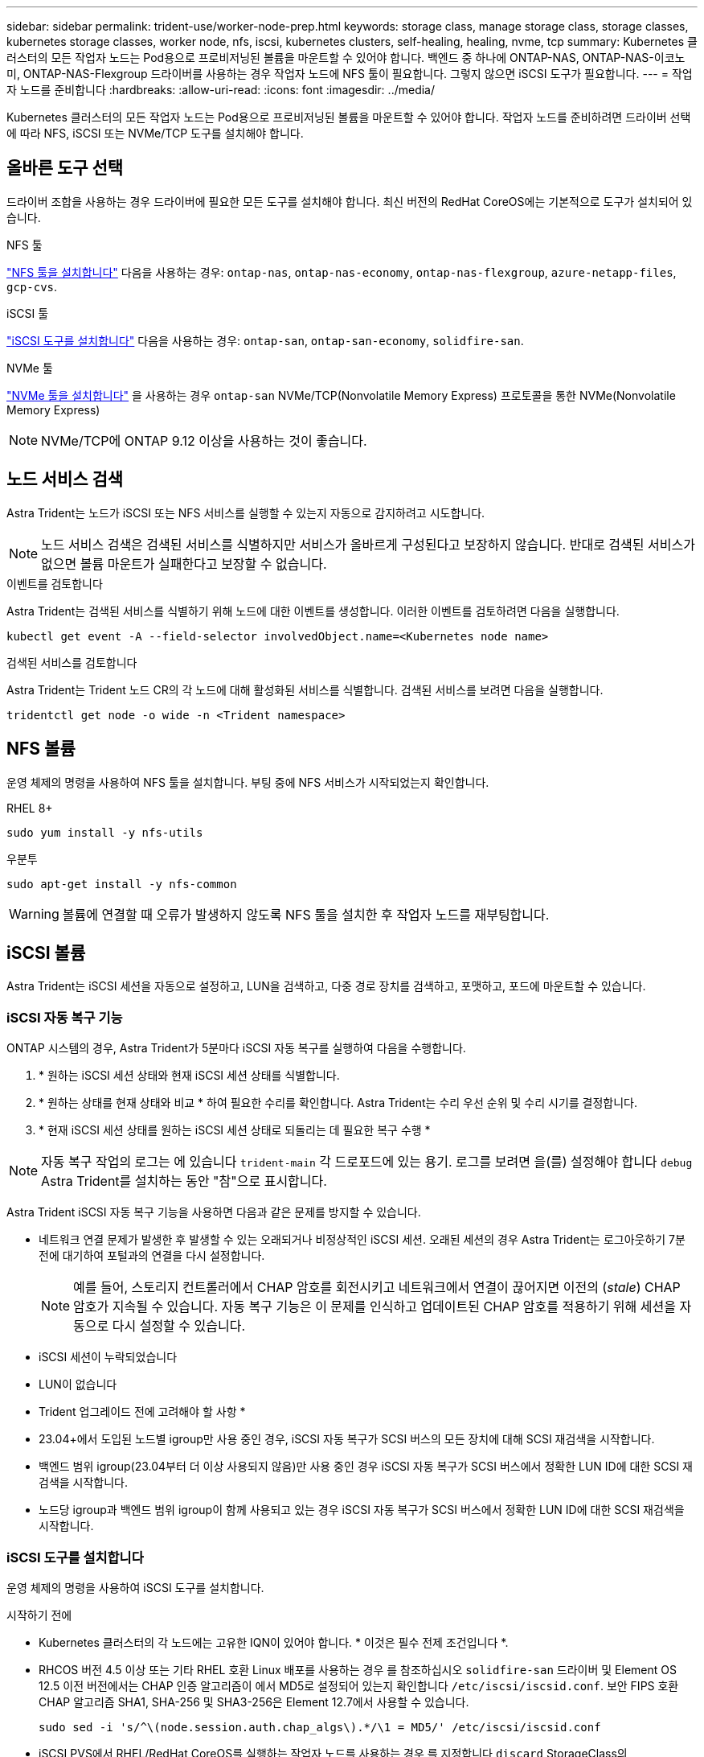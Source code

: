 ---
sidebar: sidebar 
permalink: trident-use/worker-node-prep.html 
keywords: storage class, manage storage class, storage classes, kubernetes storage classes, worker node, nfs, iscsi, kubernetes clusters, self-healing, healing, nvme, tcp 
summary: Kubernetes 클러스터의 모든 작업자 노드는 Pod용으로 프로비저닝된 볼륨을 마운트할 수 있어야 합니다. 백엔드 중 하나에 ONTAP-NAS, ONTAP-NAS-이코노미, ONTAP-NAS-Flexgroup 드라이버를 사용하는 경우 작업자 노드에 NFS 툴이 필요합니다. 그렇지 않으면 iSCSI 도구가 필요합니다. 
---
= 작업자 노드를 준비합니다
:hardbreaks:
:allow-uri-read: 
:icons: font
:imagesdir: ../media/


[role="lead"]
Kubernetes 클러스터의 모든 작업자 노드는 Pod용으로 프로비저닝된 볼륨을 마운트할 수 있어야 합니다. 작업자 노드를 준비하려면 드라이버 선택에 따라 NFS, iSCSI 또는 NVMe/TCP 도구를 설치해야 합니다.



== 올바른 도구 선택

드라이버 조합을 사용하는 경우 드라이버에 필요한 모든 도구를 설치해야 합니다. 최신 버전의 RedHat CoreOS에는 기본적으로 도구가 설치되어 있습니다.

.NFS 툴
link:https://docs.netapp.com/us-en/trident/trident-use/worker-node-prep.html#nfs-volumes["NFS 툴을 설치합니다"] 다음을 사용하는 경우: `ontap-nas`, `ontap-nas-economy`, `ontap-nas-flexgroup`, `azure-netapp-files`, `gcp-cvs`.

.iSCSI 툴
link:https://docs.netapp.com/us-en/trident/trident-use/worker-node-prep.html#install-the-iscsi-tools["iSCSI 도구를 설치합니다"] 다음을 사용하는 경우: `ontap-san`, `ontap-san-economy`, `solidfire-san`.

.NVMe 툴
link:https://docs.netapp.com/us-en/trident/trident-use/worker-node-prep.html#nvmetcp-volumes["NVMe 툴을 설치합니다"] 을 사용하는 경우 `ontap-san` NVMe/TCP(Nonvolatile Memory Express) 프로토콜을 통한 NVMe(Nonvolatile Memory Express)


NOTE: NVMe/TCP에 ONTAP 9.12 이상을 사용하는 것이 좋습니다.



== 노드 서비스 검색

Astra Trident는 노드가 iSCSI 또는 NFS 서비스를 실행할 수 있는지 자동으로 감지하려고 시도합니다.


NOTE: 노드 서비스 검색은 검색된 서비스를 식별하지만 서비스가 올바르게 구성된다고 보장하지 않습니다. 반대로 검색된 서비스가 없으면 볼륨 마운트가 실패한다고 보장할 수 없습니다.

.이벤트를 검토합니다
Astra Trident는 검색된 서비스를 식별하기 위해 노드에 대한 이벤트를 생성합니다. 이러한 이벤트를 검토하려면 다음을 실행합니다.

[listing]
----
kubectl get event -A --field-selector involvedObject.name=<Kubernetes node name>
----
.검색된 서비스를 검토합니다
Astra Trident는 Trident 노드 CR의 각 노드에 대해 활성화된 서비스를 식별합니다. 검색된 서비스를 보려면 다음을 실행합니다.

[listing]
----
tridentctl get node -o wide -n <Trident namespace>
----


== NFS 볼륨

운영 체제의 명령을 사용하여 NFS 툴을 설치합니다. 부팅 중에 NFS 서비스가 시작되었는지 확인합니다.

[role="tabbed-block"]
====
.RHEL 8+
--
[listing]
----
sudo yum install -y nfs-utils
----
--
.우분투
--
[listing]
----
sudo apt-get install -y nfs-common
----
--
====

WARNING: 볼륨에 연결할 때 오류가 발생하지 않도록 NFS 툴을 설치한 후 작업자 노드를 재부팅합니다.



== iSCSI 볼륨

Astra Trident는 iSCSI 세션을 자동으로 설정하고, LUN을 검색하고, 다중 경로 장치를 검색하고, 포맷하고, 포드에 마운트할 수 있습니다.



=== iSCSI 자동 복구 기능

ONTAP 시스템의 경우, Astra Trident가 5분마다 iSCSI 자동 복구를 실행하여 다음을 수행합니다.

. * 원하는 iSCSI 세션 상태와 현재 iSCSI 세션 상태를 식별합니다.
. * 원하는 상태를 현재 상태와 비교 * 하여 필요한 수리를 확인합니다. Astra Trident는 수리 우선 순위 및 수리 시기를 결정합니다.
. * 현재 iSCSI 세션 상태를 원하는 iSCSI 세션 상태로 되돌리는 데 필요한 복구 수행 *



NOTE: 자동 복구 작업의 로그는 에 있습니다 `trident-main` 각 드로포드에 있는 용기. 로그를 보려면 을(를) 설정해야 합니다 `debug` Astra Trident를 설치하는 동안 "참"으로 표시합니다.

Astra Trident iSCSI 자동 복구 기능을 사용하면 다음과 같은 문제를 방지할 수 있습니다.

* 네트워크 연결 문제가 발생한 후 발생할 수 있는 오래되거나 비정상적인 iSCSI 세션. 오래된 세션의 경우 Astra Trident는 로그아웃하기 7분 전에 대기하여 포털과의 연결을 다시 설정합니다.
+

NOTE: 예를 들어, 스토리지 컨트롤러에서 CHAP 암호를 회전시키고 네트워크에서 연결이 끊어지면 이전의 (_stale_) CHAP 암호가 지속될 수 있습니다. 자동 복구 기능은 이 문제를 인식하고 업데이트된 CHAP 암호를 적용하기 위해 세션을 자동으로 다시 설정할 수 있습니다.

* iSCSI 세션이 누락되었습니다
* LUN이 없습니다


* Trident 업그레이드 전에 고려해야 할 사항 *

* 23.04+에서 도입된 노드별 igroup만 사용 중인 경우, iSCSI 자동 복구가 SCSI 버스의 모든 장치에 대해 SCSI 재검색을 시작합니다.
* 백엔드 범위 igroup(23.04부터 더 이상 사용되지 않음)만 사용 중인 경우 iSCSI 자동 복구가 SCSI 버스에서 정확한 LUN ID에 대한 SCSI 재검색을 시작합니다.
* 노드당 igroup과 백엔드 범위 igroup이 함께 사용되고 있는 경우 iSCSI 자동 복구가 SCSI 버스에서 정확한 LUN ID에 대한 SCSI 재검색을 시작합니다.




=== iSCSI 도구를 설치합니다

운영 체제의 명령을 사용하여 iSCSI 도구를 설치합니다.

.시작하기 전에
* Kubernetes 클러스터의 각 노드에는 고유한 IQN이 있어야 합니다. * 이것은 필수 전제 조건입니다 *.
* RHCOS 버전 4.5 이상 또는 기타 RHEL 호환 Linux 배포를 사용하는 경우 를 참조하십시오 `solidfire-san` 드라이버 및 Element OS 12.5 이전 버전에서는 CHAP 인증 알고리즘이 에서 MD5로 설정되어 있는지 확인합니다 `/etc/iscsi/iscsid.conf`. 보안 FIPS 호환 CHAP 알고리즘 SHA1, SHA-256 및 SHA3-256은 Element 12.7에서 사용할 수 있습니다.
+
[listing]
----
sudo sed -i 's/^\(node.session.auth.chap_algs\).*/\1 = MD5/' /etc/iscsi/iscsid.conf
----
* iSCSI PVS에서 RHEL/RedHat CoreOS를 실행하는 작업자 노드를 사용하는 경우 를 지정합니다 `discard` StorageClass의 mountOption을 사용하여 인라인 공간 재확보를 수행합니다. 을 참조하십시오 https://access.redhat.com/documentation/en-us/red_hat_enterprise_linux/8/html/managing_file_systems/discarding-unused-blocks_managing-file-systems["RedHat 설명서"^].


[role="tabbed-block"]
====
.RHEL 8+
--
. 다음 시스템 패키지를 설치합니다.
+
[listing]
----
sudo yum install -y lsscsi iscsi-initiator-utils sg3_utils device-mapper-multipath
----
. iscsi-initiator-utils 버전이 6.2.0.874-2.el7 이상인지 확인합니다.
+
[listing]
----
rpm -q iscsi-initiator-utils
----
. 스캔을 수동으로 설정합니다.
+
[listing]
----
sudo sed -i 's/^\(node.session.scan\).*/\1 = manual/' /etc/iscsi/iscsid.conf
----
. 다중 경로 설정:
+
[listing]
----
sudo mpathconf --enable --with_multipathd y --find_multipaths n
----
+

NOTE: etc/multipath.conf에 debrofs 아래에 find_multiprohs no가 포함되어 있는지 확인합니다.

. iscsid와 multipathd가 실행 중인지 확인합니다.
+
[listing]
----
sudo systemctl enable --now iscsid multipathd
----
. "iSCSI" 활성화 및 시작:
+
[listing]
----
sudo systemctl enable --now iscsi
----


--
.우분투
--
. 다음 시스템 패키지를 설치합니다.
+
[listing]
----
sudo apt-get install -y open-iscsi lsscsi sg3-utils multipath-tools scsitools
----
. open-iscsi 버전이 2.0.874-5ubuntu2.10 이상(bionic) 또는 2.0.874-7.1uubuttu6.1 이상(focal)인지 확인합니다.
+
[listing]
----
dpkg -l open-iscsi
----
. 스캔을 수동으로 설정합니다.
+
[listing]
----
sudo sed -i 's/^\(node.session.scan\).*/\1 = manual/' /etc/iscsi/iscsid.conf
----
. 다중 경로 설정:
+
[listing]
----
sudo tee /etc/multipath.conf <<-'EOF
defaults {
    user_friendly_names yes
    find_multipaths no
}
EOF
sudo systemctl enable --now multipath-tools.service
sudo service multipath-tools restart
----
+

NOTE: etc/multipath.conf에 debrofs 아래에 find_multiprohs no가 포함되어 있는지 확인합니다.

. 'open-iscsi'와 'multirpath-tools'가 활성화되어 실행되고 있는지 확인합니다.
+
[listing]
----
sudo systemctl status multipath-tools
sudo systemctl enable --now open-iscsi.service
sudo systemctl status open-iscsi
----
+

NOTE: Ubuntu 18.04의 경우 iSCSI 데몬이 시작되도록 "open-iscsi"를 시작하기 전에 iscsiadm"이 있는 타겟 포트를 검색해야 합니다. 또는 iSCSI 서비스를 수정하여 iscsid를 자동으로 시작할 수 있습니다.



--
====


=== iSCSI 자동 복구를 구성하거나 사용하지 않도록 설정합니다

다음 Astra Trident iSCSI 자동 복구 설정을 구성하여 오래된 세션을 수정할 수 있습니다.

* *iscsi 자동 복구 간격*: iSCSI 자동 복구가 호출되는 빈도를 결정합니다(기본값: 5분). 더 큰 숫자를 설정하여 더 적은 숫자를 설정하거나 더 자주 실행되도록 구성할 수 있습니다.


[NOTE]
====
iSCSI 자동 복구 간격을 0으로 설정하면 iSCSI 자동 복구가 완전히 중지됩니다. iSCSI 자동 복구를 비활성화하는 것은 권장하지 않습니다. iSCSI 자동 복구가 의도된 대로 작동하지 않거나 디버깅 목적으로 작동하지 않는 특정 시나리오에서만 비활성화해야 합니다.

====
* * iSCSI 자동 복구 대기 시간 *: 비정상 세션에서 로그아웃하고 다시 로그인을 시도하기 전에 iSCSI 자동 복구 대기 시간을 결정합니다(기본값: 7분). 상태가 좋지 않은 것으로 확인된 세션이 로그아웃되기 전에 더 오래 대기해야 하고 다시 로그인하려고 시도하거나 더 적은 수의 숫자를 사용하여 이전에 로그아웃하도록 구성할 수 있습니다.


[role="tabbed-block"]
====
.헬름
--
iSCSI 자동 복구 설정을 구성하거나 변경하려면 를 전달합니다 `iscsiSelfHealingInterval` 및 `iscsiSelfHealingWaitTime` Helm 설치 또는 Helm 업데이트 중 매개변수.

다음 예에서는 iSCSI 자동 복구 간격을 3분으로 설정하고 자동 복구 대기 시간을 6분으로 설정합니다.

[listing]
----
helm install trident trident-operator-100.2406.0.tgz --set iscsiSelfHealingInterval=3m0s --set iscsiSelfHealingWaitTime=6m0s -n trident
----
--
.tridentctl 을 선택합니다
--
iSCSI 자동 복구 설정을 구성하거나 변경하려면 를 전달합니다 `iscsi-self-healing-interval` 및 `iscsi-self-healing-wait-time` tridentctl 설치 또는 업데이트 중 매개 변수입니다.

다음 예에서는 iSCSI 자동 복구 간격을 3분으로 설정하고 자동 복구 대기 시간을 6분으로 설정합니다.

[listing]
----
tridentctl install --iscsi-self-healing-interval=3m0s --iscsi-self-healing-wait-time=6m0s -n trident
----
--
====


== NVMe/TCP 볼륨

운영 체제의 명령을 사용하여 NVMe 툴을 설치합니다.

[NOTE]
====
* NVMe에는 RHEL 9 이상이 필요합니다.
* Kubernetes 노드의 커널 버전이 너무 오래되었거나 NVMe 패키지를 커널 버전에서 사용할 수 없는 경우 노드의 커널 버전을 NVMe 패키지를 사용하여 커널 버전을 업데이트해야 할 수 있습니다.


====
[role="tabbed-block"]
====
.RHEL 9 를 참조하십시오
--
[listing]
----
sudo yum install nvme-cli
sudo yum install linux-modules-extra-$(uname -r)
sudo modprobe nvme-tcp
----
--
.우분투
--
[listing]
----
sudo apt install nvme-cli
sudo apt -y install linux-modules-extra-$(uname -r)
sudo modprobe nvme-tcp
----
--
====


=== 설치를 확인합니다

설치 후 명령을 사용하여 Kubernetes 클러스터의 각 노드에 고유한 NQN이 있는지 확인합니다.

[listing]
----
cat /etc/nvme/hostnqn
----

WARNING: Astra Trident가 을 수정 한다 `ctrl_device_tmo` NVMe가 중단되더라도 NVMe가 중단되지 않도록 하는 가치 이 설정을 변경하지 마십시오.
